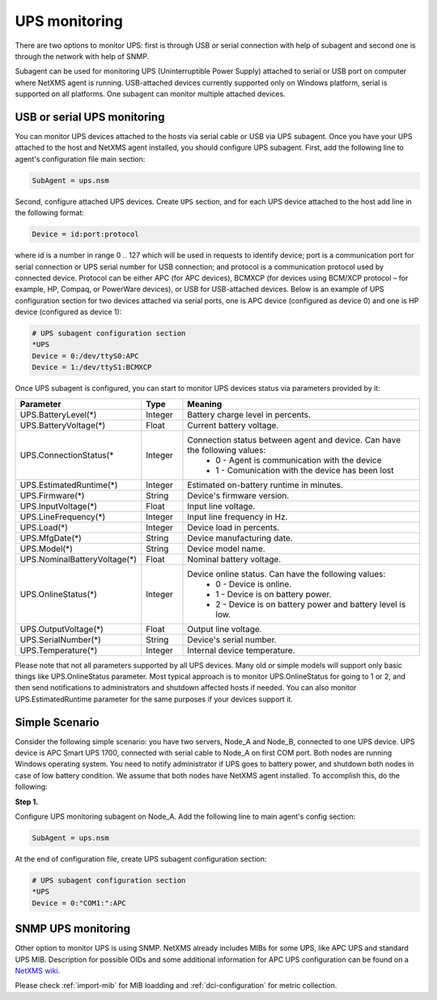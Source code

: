 .. _ups-monitoring:

==============
UPS monitoring
==============

There are two options to monitor UPS: first is through USB or serial connection with
help of subagent and second one is through the network with help of SNMP.

Subagent can be used for monitoring UPS (Uninterruptible Power Supply) attached
to serial or USB port on computer where NetXMS agent is running. USB-attached devices
currently supported only on Windows platform, serial is supported on all platforms.
One subagent can monitor multiple attached devices.


USB or serial UPS monitoring
============================

You can monitor UPS devices attached to the hosts via serial cable or USB via UPS
subagent. Once you have your UPS attached to the host and NetXMS agent installed,
you should configure UPS subagent. First, add the following line to agent's
configuration file main section:

.. code-block:: cfg

 SubAgent = ups.nsm

Second, configure attached UPS devices. Create ``UPS`` section, and for each UPS
device attached to the host add line in the following format:

.. code-block:: cfg

 Device = id:port:protocol

where id is a number in range 0 .. 127 which will be used in requests to identify
device; port is a communication port for serial connection or UPS serial number
for USB connection; and protocol is a communication protocol used by connected device.
Protocol can be either APC (for APC devices), BCMXCP (for devices using BCM/XCP
protocol – for example, HP, Compaq, or PowerWare devices), or USB for USB-attached
devices. Below is an example of UPS configuration section for two devices attached
via serial ports, one is APC device (configured as device 0) and one is HP device
(configured as device 1):

.. code-block:: cfg

  # UPS subagent configuration section
  *UPS
  Device = 0:/dev/ttyS0:APC
  Device = 1:/dev/ttyS1:BCMXCP


Once UPS subagent is configured, you can start to monitor UPS devices status via
parameters provided by it:

.. list-table::
   :header-rows: 1
   :widths: 50 30 200

   * - Parameter
     - Type
     - Meaning
   * - UPS.BatteryLevel(*)
     - Integer
     - Battery charge level in percents.
   * - UPS.BatteryVoltage(*)
     - Float
     - Current battery voltage.
   * - UPS.ConnectionStatus(*
     - Integer
     - Connection status between agent and device. Can have the following values:
        * 0 - Agent is communication with the device
        * 1 - Comunication with the device has been lost
   * - UPS.EstimatedRuntime(*)
     - Integer
     - Estimated on-battery runtime in minutes.
   * - UPS.Firmware(*)
     - String
     - Device's firmware version.
   * - UPS.InputVoltage(*)
     - Float
     - Input line voltage.
   * - UPS.LineFrequency(*)
     - Integer
     - Input line frequency in Hz.
   * - UPS.Load(*)
     - Integer
     - Device load in percents.
   * - UPS.MfgDate(*)
     - String
     - Device manufacturing date.
   * - UPS.Model(*)
     - String
     - Device model name.
   * - UPS.NominalBatteryVoltage(*)
     - Float
     - Nominal battery voltage.
   * - UPS.OnlineStatus(*)
     - Integer
     - Device online status. Can have the following values:
        * 0 - Device is online.
        * 1 - Device is on battery power.
        * 2 - Device is on battery power and battery level is low.
   * - UPS.OutputVoltage(*)
     - Float
     - Output line voltage.
   * - UPS.SerialNumber(*)
     - String
     - Device's serial number.
   * - UPS.Temperature(*)
     - Integer
     - Internal device temperature.


Please note that not all parameters supported by all UPS devices. Many old or simple
models will support only basic things like UPS.OnlineStatus parameter.
Most typical approach is to monitor UPS.OnlineStatus for going to 1 or 2, and then
send notifications to administrators and shutdown affected hosts if needed. You can
also monitor UPS.EstimatedRuntime parameter for the same purposes if your devices
support it.


Simple Scenario
===============

Consider the following simple scenario: you have two servers, Node_A and Node_B,
connected to one UPS device. UPS device is APC Smart UPS 1700, connected with serial
cable to Node_A on first COM port. Both nodes are running Windows operating system.
You need to notify administrator if UPS goes to battery power, and shutdown both
nodes in case of low battery condition. We assume that both nodes have NetXMS agent
installed.
To accomplish this, do the following:

**Step 1.**

Configure UPS monitoring subagent on Node_A. Add the following line to main agent's
config section:

.. code-block:: cfg

  SubAgent = ups.nsm

At the end of configuration file, create UPS subagent configuration section:

.. code-block:: cfg

  # UPS subagent configuration section
  *UPS
  Device = 0:"COM1:":APC


SNMP UPS monitoring
===================

Other option to monitor UPS is using SNMP. NetXMS already includes MIBs for some UPS,
like APC UPS and standard UPS MIB.
Description for possible OIDs and some additional information for APC UPS configuration
can be found on a
`NetXMS wiki <https://wiki.netxms.org/wiki/UPS_Monitoring_(APC)_via_SNMP>`_.

Please check :ref:`import-mib` for MIB loadding and :ref:`dci-configuration` for
metric collection.
